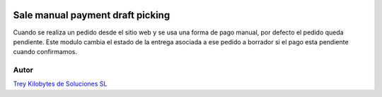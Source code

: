 .. image:: https://img.shields.io/badge/licence-AGPL--3-blue.svg
   :target: https://www.gnu.org/licenses/agpl-3.0-standalone.html
   :alt: License: AGPL-3

================================
Sale manual payment draft picking
================================

Cuando se realiza un pedido desde el sitio web y se usa una forma de pago manual, por defecto el pedido queda
pendiente. Este modulo cambia el estado de la entrega asociada a ese pedido a borrador si el pago esta pendiente
cuando confirmamos.


Autor
=====
.. image:: https://trey.es/logo.png
   :alt: License: Trey Kilobytes de Soluciones SL

`Trey Kilobytes de Soluciones SL <https://www.trey.es>`_
